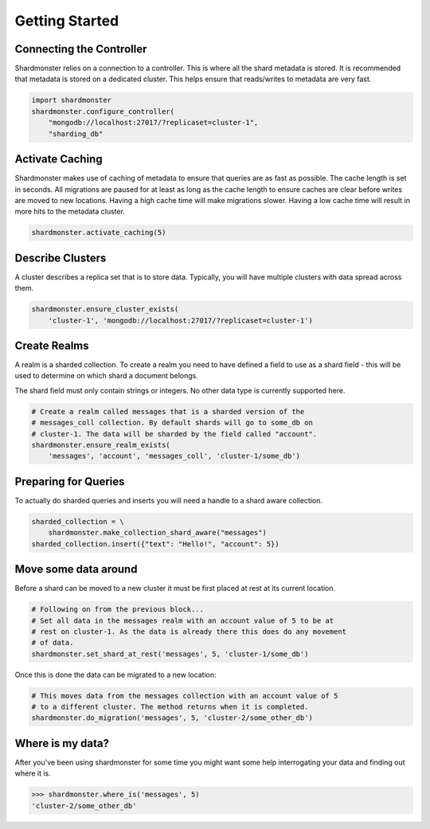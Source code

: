Getting Started
===============

Connecting the Controller
-------------------------

Shardmonster relies on a connection to a controller. This is where all the
shard metadata is stored. It is recommended that metadata is stored on a
dedicated cluster. This helps ensure that reads/writes to metadata are very
fast.

.. code-block:: python

    import shardmonster
    shardmonster.configure_controller(
        "mongodb://localhost:27017/?replicaset=cluster-1",
        "sharding_db"

Activate Caching
----------------

Shardmonster makes use of caching of metadata to ensure that queries are as fast
as possible. The cache length is set in seconds. All migrations are paused for
at least as long as the cache length to ensure caches are clear before writes
are moved to new locations. Having a high cache time will make migrations
slower. Having a low cache time will result in more hits to the metadata
cluster.

.. code-block:: python

    shardmonster.activate_caching(5)


Describe Clusters
-----------------

A cluster describes a replica set that is to store data. Typically, you will
have multiple clusters with data spread across them.

.. code-block:: python

    shardmonster.ensure_cluster_exists(
        'cluster-1', 'mongodb://localhost:27017/?replicaset=cluster-1')

Create Realms
-------------

A realm is a sharded collection. To create a realm you need to have defined a
field to use as a shard field - this will be used to determine on which shard a
document belongs.

The shard field must only contain strings or integers. No other data type is
currently supported here.

.. code-block:: python

    # Create a realm called messages that is a sharded version of the
    # messages_coll collection. By default shards will go to some_db on
    # cluster-1. The data will be sharded by the field called "account".
    shardmonster.ensure_realm_exists(
        'messages', 'account', 'messages_coll', 'cluster-1/some_db')

Preparing for Queries
---------------------

To actually do sharded queries and inserts you will need a handle to a shard
aware collection.

.. code-block:: python

    sharded_collection = \
        shardmonster.make_collection_shard_aware("messages")
    sharded_collection.insert({"text": "Hello!", "account": 5})


Move some data around
---------------------

Before a shard can be moved to a new cluster it must be first placed at rest at
its current location.

.. code-block:: python

    # Following on from the previous block...
    # Set all data in the messages realm with an account value of 5 to be at
    # rest on cluster-1. As the data is already there this does do any movement
    # of data.
    shardmonster.set_shard_at_rest('messages', 5, 'cluster-1/some_db')

Once this is done the data can be migrated to a new location:

.. code-block:: python

    # This moves data from the messages collection with an account value of 5
    # to a different cluster. The method returns when it is completed.
    shardmonster.do_migration('messages', 5, 'cluster-2/some_other_db')

Where is my data?
-----------------

After you've been using shardmonster for some time you might want some help
interrogating your data and finding out where it is.

.. code-block:: python

    >>> shardmonster.where_is('messages', 5)
    'cluster-2/some_other_db'

